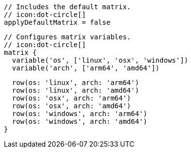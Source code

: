   // Includes the default matrix.
  // icon:dot-circle[]
  applyDefaultMatrix = false

  // Configures matrix variables.
  // icon:dot-circle[]
  matrix {
    variable('os', ['linux', 'osx', 'windows'])
    variable('arch', ['arm64', 'amd64'])

    row(os: 'linux', arch: 'arm64')
    row(os: 'linux', arch: 'amd64')
    row(os: 'osx', arch: 'arm64')
    row(os: 'osx', arch: 'amd64')
    row(os: 'windows', arch: 'arm64')
    row(os: 'windows', arch: 'amd64')
  }